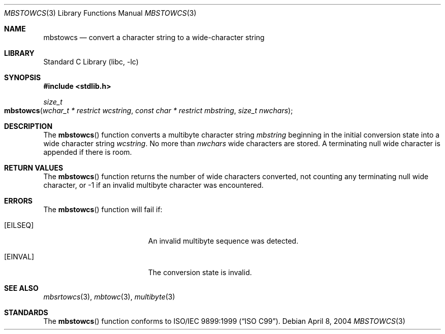 .\" Copyright (c) 2002-2004 Tim J. Robbins. All rights reserved.
.\" Copyright (c) 1993
.\"	The Regents of the University of California.  All rights reserved.
.\"
.\" This code is derived from software contributed to Berkeley by
.\" Donn Seeley of BSDI.
.\"
.\" Redistribution and use in source and binary forms, with or without
.\" modification, are permitted provided that the following conditions
.\" are met:
.\" 1. Redistributions of source code must retain the above copyright
.\"    notice, this list of conditions and the following disclaimer.
.\" 2. Redistributions in binary form must reproduce the above copyright
.\"    notice, this list of conditions and the following disclaimer in the
.\"    documentation and/or other materials provided with the distribution.
.\" 4. Neither the name of the University nor the names of its contributors
.\"    may be used to endorse or promote products derived from this software
.\"    without specific prior written permission.
.\"
.\" THIS SOFTWARE IS PROVIDED BY THE REGENTS AND CONTRIBUTORS ``AS IS'' AND
.\" ANY EXPRESS OR IMPLIED WARRANTIES, INCLUDING, BUT NOT LIMITED TO, THE
.\" IMPLIED WARRANTIES OF MERCHANTABILITY AND FITNESS FOR A PARTICULAR PURPOSE
.\" ARE DISCLAIMED.  IN NO EVENT SHALL THE REGENTS OR CONTRIBUTORS BE LIABLE
.\" FOR ANY DIRECT, INDIRECT, INCIDENTAL, SPECIAL, EXEMPLARY, OR CONSEQUENTIAL
.\" DAMAGES (INCLUDING, BUT NOT LIMITED TO, PROCUREMENT OF SUBSTITUTE GOODS
.\" OR SERVICES; LOSS OF USE, DATA, OR PROFITS; OR BUSINESS INTERRUPTION)
.\" HOWEVER CAUSED AND ON ANY THEORY OF LIABILITY, WHETHER IN CONTRACT, STRICT
.\" LIABILITY, OR TORT (INCLUDING NEGLIGENCE OR OTHERWISE) ARISING IN ANY WAY
.\" OUT OF THE USE OF THIS SOFTWARE, EVEN IF ADVISED OF THE POSSIBILITY OF
.\" SUCH DAMAGE.
.\"
.\" From @(#)multibyte.3	8.1 (Berkeley) 6/4/93
.\" From FreeBSD: src/lib/libc/locale/multibyte.3,v 1.22 2003/11/08 03:23:11 tjr Exp
.\" $FreeBSD: releng/9.3/lib/libc/locale/mbstowcs.3 165903 2007-01-09 00:28:16Z imp $
.\"
.Dd April 8, 2004
.Dt MBSTOWCS 3
.Os
.Sh NAME
.Nm mbstowcs
.Nd convert a character string to a wide-character string
.Sh LIBRARY
.Lb libc
.Sh SYNOPSIS
.In stdlib.h
.Ft size_t
.Fo mbstowcs
.Fa "wchar_t * restrict wcstring" "const char * restrict mbstring"
.Fa "size_t nwchars"
.Fc
.Sh DESCRIPTION
The
.Fn mbstowcs
function converts a multibyte character string
.Fa mbstring
beginning in the initial conversion state
into a wide character string
.Fa wcstring .
No more than
.Fa nwchars
wide characters are stored.
A terminating null wide character is appended if there is room.
.Sh RETURN VALUES
The
.Fn mbstowcs
function returns the number of wide characters converted,
not counting any terminating null wide character, or \-1
if an invalid multibyte character was encountered.
.Sh ERRORS
The
.Fn mbstowcs
function will fail if:
.Bl -tag -width Er
.It Bq Er EILSEQ
An invalid multibyte sequence was detected.
.It Bq Er EINVAL
The conversion state is invalid.
.El
.Sh SEE ALSO
.Xr mbsrtowcs 3 ,
.Xr mbtowc 3 ,
.Xr multibyte 3
.Sh STANDARDS
The
.Fn mbstowcs
function conforms to
.St -isoC-99 .
